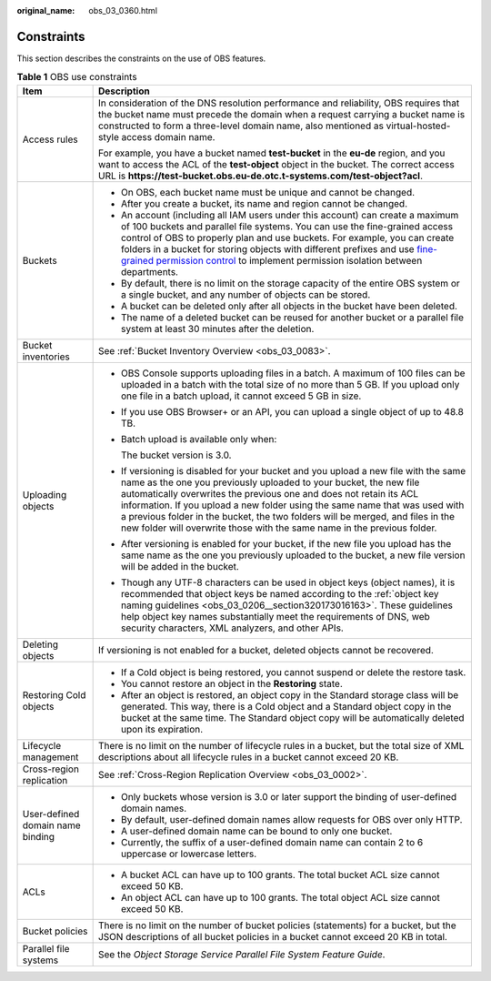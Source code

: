 :original_name: obs_03_0360.html

.. _obs_03_0360:

Constraints
===========

This section describes the constraints on the use of OBS features.

.. table:: **Table 1** OBS use constraints

   +-----------------------------------+-------------------------------------------------------------------------------------------------------------------------------------------------------------------------------------------------------------------------------------------------------------------------------------------------------------------------------------------------------------------------------------------------------------------------------------------------------------------------------------+
   | Item                              | Description                                                                                                                                                                                                                                                                                                                                                                                                                                                                         |
   +===================================+=====================================================================================================================================================================================================================================================================================================================================================================================================================================================================================+
   | Access rules                      | In consideration of the DNS resolution performance and reliability, OBS requires that the bucket name must precede the domain when a request carrying a bucket name is constructed to form a three-level domain name, also mentioned as virtual-hosted-style access domain name.                                                                                                                                                                                                    |
   |                                   |                                                                                                                                                                                                                                                                                                                                                                                                                                                                                     |
   |                                   | For example, you have a bucket named **test-bucket** in the **eu-de** region, and you want to access the ACL of the **test-object** object in the bucket. The correct access URL is **https://test-bucket.obs.eu-de.otc.t-systems.com/test-object?acl**.                                                                                                                                                                                                                            |
   +-----------------------------------+-------------------------------------------------------------------------------------------------------------------------------------------------------------------------------------------------------------------------------------------------------------------------------------------------------------------------------------------------------------------------------------------------------------------------------------------------------------------------------------+
   | Buckets                           | -  On OBS, each bucket name must be unique and cannot be changed.                                                                                                                                                                                                                                                                                                                                                                                                                   |
   |                                   | -  After you create a bucket, its name and region cannot be changed.                                                                                                                                                                                                                                                                                                                                                                                                                |
   |                                   | -  An account (including all IAM users under this account) can create a maximum of 100 buckets and parallel file systems. You can use the fine-grained access control of OBS to properly plan and use buckets. For example, you can create folders in a bucket for storing objects with different prefixes and use `fine-grained permission control <https://docs.otc.t-systems.com/en-us/perms-cfg/obs/obs_40_0023.html>`__ to implement permission isolation between departments. |
   |                                   | -  By default, there is no limit on the storage capacity of the entire OBS system or a single bucket, and any number of objects can be stored.                                                                                                                                                                                                                                                                                                                                      |
   |                                   | -  A bucket can be deleted only after all objects in the bucket have been deleted.                                                                                                                                                                                                                                                                                                                                                                                                  |
   |                                   | -  The name of a deleted bucket can be reused for another bucket or a parallel file system at least 30 minutes after the deletion.                                                                                                                                                                                                                                                                                                                                                  |
   +-----------------------------------+-------------------------------------------------------------------------------------------------------------------------------------------------------------------------------------------------------------------------------------------------------------------------------------------------------------------------------------------------------------------------------------------------------------------------------------------------------------------------------------+
   | Bucket inventories                | See :ref:`Bucket Inventory Overview <obs_03_0083>`.                                                                                                                                                                                                                                                                                                                                                                                                                                 |
   +-----------------------------------+-------------------------------------------------------------------------------------------------------------------------------------------------------------------------------------------------------------------------------------------------------------------------------------------------------------------------------------------------------------------------------------------------------------------------------------------------------------------------------------+
   | Uploading objects                 | -  OBS Console supports uploading files in a batch. A maximum of 100 files can be uploaded in a batch with the total size of no more than 5 GB. If you upload only one file in a batch upload, it cannot exceed 5 GB in size.                                                                                                                                                                                                                                                       |
   |                                   |                                                                                                                                                                                                                                                                                                                                                                                                                                                                                     |
   |                                   | -  If you use OBS Browser+ or an API, you can upload a single object of up to 48.8 TB.                                                                                                                                                                                                                                                                                                                                                                                              |
   |                                   |                                                                                                                                                                                                                                                                                                                                                                                                                                                                                     |
   |                                   | -  Batch upload is available only when:                                                                                                                                                                                                                                                                                                                                                                                                                                             |
   |                                   |                                                                                                                                                                                                                                                                                                                                                                                                                                                                                     |
   |                                   |    The bucket version is 3.0.                                                                                                                                                                                                                                                                                                                                                                                                                                                       |
   |                                   |                                                                                                                                                                                                                                                                                                                                                                                                                                                                                     |
   |                                   | -  If versioning is disabled for your bucket and you upload a new file with the same name as the one you previously uploaded to your bucket, the new file automatically overwrites the previous one and does not retain its ACL information. If you upload a new folder using the same name that was used with a previous folder in the bucket, the two folders will be merged, and files in the new folder will overwrite those with the same name in the previous folder.         |
   |                                   |                                                                                                                                                                                                                                                                                                                                                                                                                                                                                     |
   |                                   | -  After versioning is enabled for your bucket, if the new file you upload has the same name as the one you previously uploaded to the bucket, a new file version will be added in the bucket.                                                                                                                                                                                                                                                                                      |
   |                                   |                                                                                                                                                                                                                                                                                                                                                                                                                                                                                     |
   |                                   | -  Though any UTF-8 characters can be used in object keys (object names), it is recommended that object keys be named according to the :ref:`object key naming guidelines <obs_03_0206__section320173016163>`. These guidelines help object key names substantially meet the requirements of DNS, web security characters, XML analyzers, and other APIs.                                                                                                                           |
   +-----------------------------------+-------------------------------------------------------------------------------------------------------------------------------------------------------------------------------------------------------------------------------------------------------------------------------------------------------------------------------------------------------------------------------------------------------------------------------------------------------------------------------------+
   | Deleting objects                  | If versioning is not enabled for a bucket, deleted objects cannot be recovered.                                                                                                                                                                                                                                                                                                                                                                                                     |
   +-----------------------------------+-------------------------------------------------------------------------------------------------------------------------------------------------------------------------------------------------------------------------------------------------------------------------------------------------------------------------------------------------------------------------------------------------------------------------------------------------------------------------------------+
   | Restoring Cold objects            | -  If a Cold object is being restored, you cannot suspend or delete the restore task.                                                                                                                                                                                                                                                                                                                                                                                               |
   |                                   | -  You cannot restore an object in the **Restoring** state.                                                                                                                                                                                                                                                                                                                                                                                                                         |
   |                                   | -  After an object is restored, an object copy in the Standard storage class will be generated. This way, there is a Cold object and a Standard object copy in the bucket at the same time. The Standard object copy will be automatically deleted upon its expiration.                                                                                                                                                                                                             |
   +-----------------------------------+-------------------------------------------------------------------------------------------------------------------------------------------------------------------------------------------------------------------------------------------------------------------------------------------------------------------------------------------------------------------------------------------------------------------------------------------------------------------------------------+
   | Lifecycle management              | There is no limit on the number of lifecycle rules in a bucket, but the total size of XML descriptions about all lifecycle rules in a bucket cannot exceed 20 KB.                                                                                                                                                                                                                                                                                                                   |
   +-----------------------------------+-------------------------------------------------------------------------------------------------------------------------------------------------------------------------------------------------------------------------------------------------------------------------------------------------------------------------------------------------------------------------------------------------------------------------------------------------------------------------------------+
   | Cross-region replication          | See :ref:`Cross-Region Replication Overview <obs_03_0002>`.                                                                                                                                                                                                                                                                                                                                                                                                                         |
   +-----------------------------------+-------------------------------------------------------------------------------------------------------------------------------------------------------------------------------------------------------------------------------------------------------------------------------------------------------------------------------------------------------------------------------------------------------------------------------------------------------------------------------------+
   | User-defined domain name binding  | -  Only buckets whose version is 3.0 or later support the binding of user-defined domain names.                                                                                                                                                                                                                                                                                                                                                                                     |
   |                                   | -  By default, user-defined domain names allow requests for OBS over only HTTP.                                                                                                                                                                                                                                                                                                                                                                                                     |
   |                                   | -  A user-defined domain name can be bound to only one bucket.                                                                                                                                                                                                                                                                                                                                                                                                                      |
   |                                   | -  Currently, the suffix of a user-defined domain name can contain 2 to 6 uppercase or lowercase letters.                                                                                                                                                                                                                                                                                                                                                                           |
   +-----------------------------------+-------------------------------------------------------------------------------------------------------------------------------------------------------------------------------------------------------------------------------------------------------------------------------------------------------------------------------------------------------------------------------------------------------------------------------------------------------------------------------------+
   | ACLs                              | -  A bucket ACL can have up to 100 grants. The total bucket ACL size cannot exceed 50 KB.                                                                                                                                                                                                                                                                                                                                                                                           |
   |                                   | -  An object ACL can have up to 100 grants. The total object ACL size cannot exceed 50 KB.                                                                                                                                                                                                                                                                                                                                                                                          |
   +-----------------------------------+-------------------------------------------------------------------------------------------------------------------------------------------------------------------------------------------------------------------------------------------------------------------------------------------------------------------------------------------------------------------------------------------------------------------------------------------------------------------------------------+
   | Bucket policies                   | There is no limit on the number of bucket policies (statements) for a bucket, but the JSON descriptions of all bucket policies in a bucket cannot exceed 20 KB in total.                                                                                                                                                                                                                                                                                                            |
   +-----------------------------------+-------------------------------------------------------------------------------------------------------------------------------------------------------------------------------------------------------------------------------------------------------------------------------------------------------------------------------------------------------------------------------------------------------------------------------------------------------------------------------------+
   | Parallel file systems             | See the *Object Storage Service Parallel File System Feature Guide*.                                                                                                                                                                                                                                                                                                                                                                                                                |
   +-----------------------------------+-------------------------------------------------------------------------------------------------------------------------------------------------------------------------------------------------------------------------------------------------------------------------------------------------------------------------------------------------------------------------------------------------------------------------------------------------------------------------------------+
